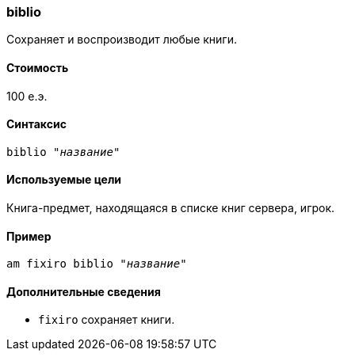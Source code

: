 === biblio

Сохраняет и воспроизводит любые книги.

==== Стоимость
100 е.э.

==== Синтаксис
`biblio "_название_"`

==== Используемые цели
Книга-предмет, находящаяся в списке книг сервера, игрок.

==== Пример
`am fixiro biblio "_название_"`

==== Дополнительные сведения
* `fixiro` сохраняет книги.